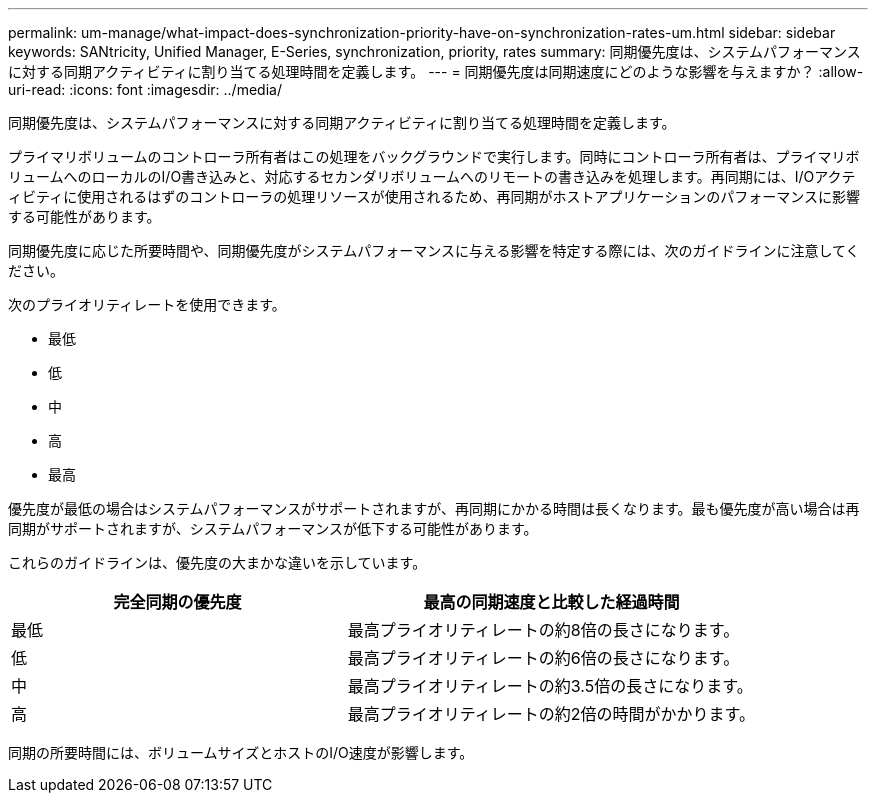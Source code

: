 ---
permalink: um-manage/what-impact-does-synchronization-priority-have-on-synchronization-rates-um.html 
sidebar: sidebar 
keywords: SANtricity, Unified Manager, E-Series, synchronization, priority, rates 
summary: 同期優先度は、システムパフォーマンスに対する同期アクティビティに割り当てる処理時間を定義します。 
---
= 同期優先度は同期速度にどのような影響を与えますか？
:allow-uri-read: 
:icons: font
:imagesdir: ../media/


[role="lead"]
同期優先度は、システムパフォーマンスに対する同期アクティビティに割り当てる処理時間を定義します。

プライマリボリュームのコントローラ所有者はこの処理をバックグラウンドで実行します。同時にコントローラ所有者は、プライマリボリュームへのローカルのI/O書き込みと、対応するセカンダリボリュームへのリモートの書き込みを処理します。再同期には、I/Oアクティビティに使用されるはずのコントローラの処理リソースが使用されるため、再同期がホストアプリケーションのパフォーマンスに影響する可能性があります。

同期優先度に応じた所要時間や、同期優先度がシステムパフォーマンスに与える影響を特定する際には、次のガイドラインに注意してください。

次のプライオリティレートを使用できます。

* 最低
* 低
* 中
* 高
* 最高


優先度が最低の場合はシステムパフォーマンスがサポートされますが、再同期にかかる時間は長くなります。最も優先度が高い場合は再同期がサポートされますが、システムパフォーマンスが低下する可能性があります。

これらのガイドラインは、優先度の大まかな違いを示しています。

[cols="45h,~"]
|===
| 完全同期の優先度 | 最高の同期速度と比較した経過時間 


 a| 
最低
 a| 
最高プライオリティレートの約8倍の長さになります。



 a| 
低
 a| 
最高プライオリティレートの約6倍の長さになります。



 a| 
中
 a| 
最高プライオリティレートの約3.5倍の長さになります。



 a| 
高
 a| 
最高プライオリティレートの約2倍の時間がかかります。

|===
同期の所要時間には、ボリュームサイズとホストのI/O速度が影響します。

